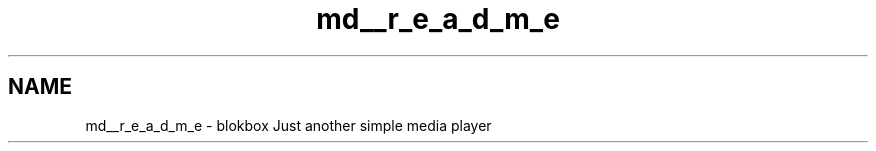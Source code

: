 .TH "md__r_e_a_d_m_e" 3 "Wed Nov 12 2014" "Blokbox" \" -*- nroff -*-
.ad l
.nh
.SH NAME
md__r_e_a_d_m_e \- blokbox 
Just another simple media player 
